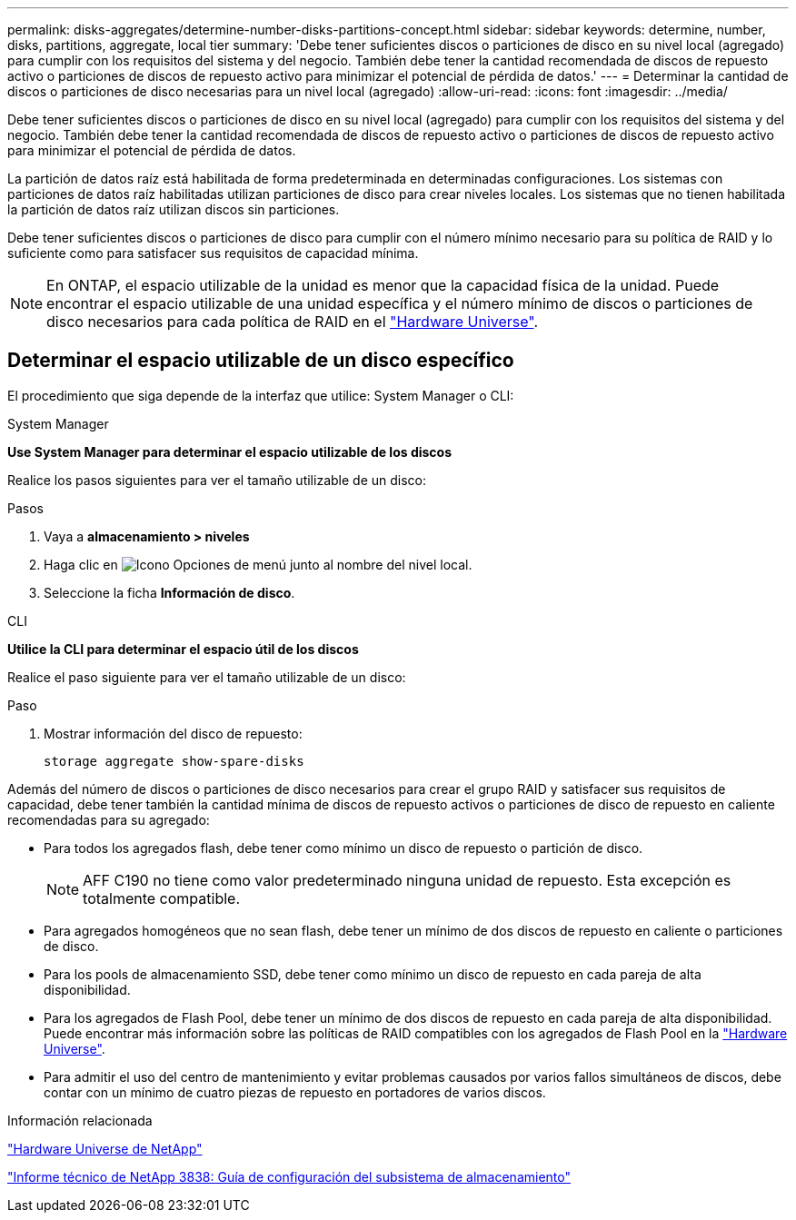 ---
permalink: disks-aggregates/determine-number-disks-partitions-concept.html 
sidebar: sidebar 
keywords: determine, number, disks, partitions, aggregate, local tier 
summary: 'Debe tener suficientes discos o particiones de disco en su nivel local (agregado) para cumplir con los requisitos del sistema y del negocio. También debe tener la cantidad recomendada de discos de repuesto activo o particiones de discos de repuesto activo para minimizar el potencial de pérdida de datos.' 
---
= Determinar la cantidad de discos o particiones de disco necesarias para un nivel local (agregado)
:allow-uri-read: 
:icons: font
:imagesdir: ../media/


[role="lead"]
Debe tener suficientes discos o particiones de disco en su nivel local (agregado) para cumplir con los requisitos del sistema y del negocio. También debe tener la cantidad recomendada de discos de repuesto activo o particiones de discos de repuesto activo para minimizar el potencial de pérdida de datos.

La partición de datos raíz está habilitada de forma predeterminada en determinadas configuraciones. Los sistemas con particiones de datos raíz habilitadas utilizan particiones de disco para crear niveles locales. Los sistemas que no tienen habilitada la partición de datos raíz utilizan discos sin particiones.

Debe tener suficientes discos o particiones de disco para cumplir con el número mínimo necesario para su política de RAID y lo suficiente como para satisfacer sus requisitos de capacidad mínima.

[NOTE]
====
En ONTAP, el espacio utilizable de la unidad es menor que la capacidad física de la unidad. Puede encontrar el espacio utilizable de una unidad específica y el número mínimo de discos o particiones de disco necesarios para cada política de RAID en el https://hwu.netapp.com["Hardware Universe"^].

====


== Determinar el espacio utilizable de un disco específico

El procedimiento que siga depende de la interfaz que utilice: System Manager o CLI:

[role="tabbed-block"]
====
.System Manager
--
*Use System Manager para determinar el espacio utilizable de los discos*

Realice los pasos siguientes para ver el tamaño utilizable de un disco:

.Pasos
. Vaya a *almacenamiento > niveles*
. Haga clic en image:icon_kabob.gif["Icono Opciones de menú"] junto al nombre del nivel local.
. Seleccione la ficha *Información de disco*.


--
.CLI
--
*Utilice la CLI para determinar el espacio útil de los discos*

Realice el paso siguiente para ver el tamaño utilizable de un disco:

.Paso
. Mostrar información del disco de repuesto:
+
`storage aggregate show-spare-disks`



--
====
Además del número de discos o particiones de disco necesarios para crear el grupo RAID y satisfacer sus requisitos de capacidad, debe tener también la cantidad mínima de discos de repuesto activos o particiones de disco de repuesto en caliente recomendadas para su agregado:

* Para todos los agregados flash, debe tener como mínimo un disco de repuesto o partición de disco.
+
[NOTE]
====
AFF C190 no tiene como valor predeterminado ninguna unidad de repuesto. Esta excepción es totalmente compatible.

====
* Para agregados homogéneos que no sean flash, debe tener un mínimo de dos discos de repuesto en caliente o particiones de disco.
* Para los pools de almacenamiento SSD, debe tener como mínimo un disco de repuesto en cada pareja de alta disponibilidad.
* Para los agregados de Flash Pool, debe tener un mínimo de dos discos de repuesto en cada pareja de alta disponibilidad. Puede encontrar más información sobre las políticas de RAID compatibles con los agregados de Flash Pool en la https://hwu.netapp.com["Hardware Universe"^].
* Para admitir el uso del centro de mantenimiento y evitar problemas causados por varios fallos simultáneos de discos, debe contar con un mínimo de cuatro piezas de repuesto en portadores de varios discos.


.Información relacionada
https://hwu.netapp.com["Hardware Universe de NetApp"^]

http://www.netapp.com/us/media/tr-3838.pdf["Informe técnico de NetApp 3838: Guía de configuración del subsistema de almacenamiento"^]
